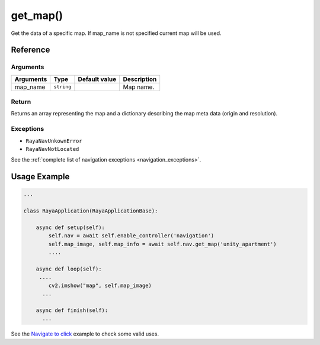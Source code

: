 =================
get_map()
=================

.. raw:: html

    <hr/>

Get the data of a specific map. If map_name is not specified current map
will be used.

Reference
===============

Arguments
-------------

========= ========== ============= ===========
Arguments Type       Default value Description
========= ========== ============= ===========
map_name  ``string``               Map name.
========= ========== ============= ===========

Return
-------------

Returns an array representing the map and a dictionary describing the
map meta data (origin and resolution).

Exceptions
-------------

-  ``RayaNavUnkownError``
-  ``RayaNavNotLocated``

See the :ref:`complete list of navigation exceptions <navigation_exceptions>`.

Usage Example
================

.. code-block:: python

   ...

   class RayaApplication(RayaApplicationBase):

       async def setup(self):
           self.nav = await self.enable_controller('navigation')
           self.map_image, self.map_info = await self.nav.get_map('unity_apartment')
           ....
           
       async def loop(self):
        ....
           cv2.imshow("map", self.map_image)
         ...
         
       async def finish(self):
         ...

See the `Navigate to click <https://github.com/Unlimited-Robotics/pyraya_examples/tree/main/nav_to_click>`__
example to check some valid uses.
